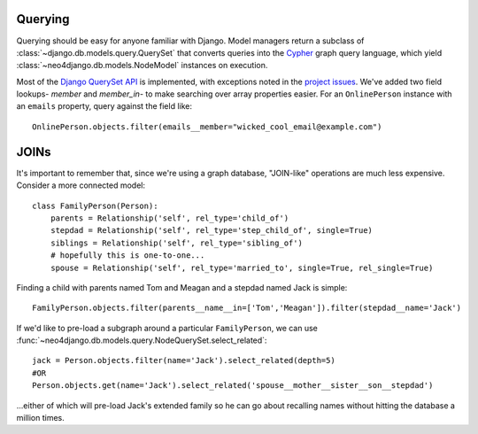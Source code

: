 ========
Querying
========

Querying should be easy for anyone familiar with Django. Model managers return
a subclass of :class:`~django.db.models.query.QuerySet` that converts queries
into the `Cypher <http://docs.neo4j.org/chunked/milestone/cypher-query-lang.html>`_ 
graph query language, which yield :class:`~neo4django.db.models.NodeModel`
instances on execution.

Most of the `Django QuerySet API <https://docs.djangoproject.com/en/1.4/ref/models/querysets/>`_
is implemented, with exceptions noted in the `project issues <https://github.com/scholrly/neo4django/issues>`_. We've added two field lookups- `member` and `member_in`- to make searching over array properties easier. For an 
``OnlinePerson`` instance with an ``emails`` property, query against the field
like::

    OnlinePerson.objects.filter(emails__member="wicked_cool_email@example.com")

=====
JOINs
=====

It's important to remember that, since we're using a graph database, "JOIN-like"
operations are much less expensive. Consider a more connected model::

    class FamilyPerson(Person):
        parents = Relationship('self', rel_type='child_of')
        stepdad = Relationship('self', rel_type='step_child_of', single=True)
        siblings = Relationship('self', rel_type='sibling_of')
        # hopefully this is one-to-one...
        spouse = Relationship('self', rel_type='married_to', single=True, rel_single=True)

Finding a child with parents named Tom and Meagan and a stepdad named Jack is simple::

    FamilyPerson.objects.filter(parents__name__in=['Tom','Meagan']).filter(stepdad__name='Jack')

If we'd like to pre-load a subgraph around a particular ``FamilyPerson``, we can
use :func:`~neo4django.db.models.query.NodeQuerySet.select_related`::

    jack = Person.objects.filter(name='Jack').select_related(depth=5)
    #OR
    Person.objects.get(name='Jack').select_related('spouse__mother__sister__son__stepdad')

...either of which will pre-load Jack's extended family so he can go about
recalling names without hitting the database a million times. 

